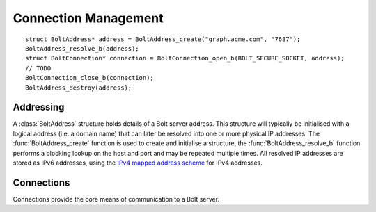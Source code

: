 =====================
Connection Management
=====================

::

    struct BoltAddress* address = BoltAddress_create("graph.acme.com", "7687");
    BoltAddress_resolve_b(address);
    struct BoltConnection* connection = BoltConnection_open_b(BOLT_SECURE_SOCKET, address);
    // TODO
    BoltConnection_close_b(connection);
    BoltAddress_destroy(address);


Addressing
==========

A :class:`BoltAddress` structure holds details of a Bolt server address.
This structure will typically be initialised with a logical address (i.e. a domain name) that can later be resolved into one or more physical IP addresses.
The :func:`BoltAddress_create` function is used to create and initialise a structure, the :func:`BoltAddress_resolve_b` function performs a blocking lookup on the host and port and may be repeated multiple times.
All resolved IP addresses are stored as IPv6 addresses, using the `IPv4 mapped address scheme <https://tools.ietf.org/html/rfc5156#section-2.2>`_ for IPv4 addresses.

.. doxygenstruct:: BoltAddress
   :members:

.. doxygenfunction:: BoltAddress_create

.. doxygenfunction:: BoltAddress_resolve_b

.. doxygenfunction:: BoltAddress_resolved_host

.. doxygenfunction::  BoltAddress_resolved_host_is_ipv4

.. doxygenfunction:: BoltAddress_destroy


Connections
===========

Connections provide the core means of communication to a Bolt server.

.. doxygenstruct:: BoltConnection
   :members:

.. doxygenenum:: BoltTransport

.. doxygenfunction:: BoltConnection_open_b

.. doxygenfunction:: BoltConnection_close_b

.. doxygenfunction:: BoltConnection_init_b

.. doxygenfunction:: BoltConnection_send_b

.. doxygenfunction:: BoltConnection_receive_b

.. doxygenfunction:: BoltConnection_fetch_summary_b

.. doxygenfunction:: BoltConnection_fetch_b
